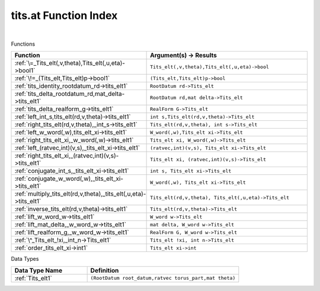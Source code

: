 .. _tits.at_index:

tits.at Function Index
=======================================================
|



Functions

.. list-table::
   :widths: 10 20
   :header-rows: 1

   * - Function
     - Argument(s) -> Results
   * - :ref:`\=_Tits_elt(,v,theta),Tits_elt(,u,eta)->bool1`
     - ``Tits_elt(,v,theta),Tits_elt(,u,eta)->bool``
   * - :ref:`\!=_(Tits_elt,Tits_elt)p->bool1`
     - ``(Tits_elt,Tits_elt)p->bool``
   * - :ref:`tits_identity_rootdatum_rd->tits_elt1`
     - ``RootDatum rd->Tits_elt``
   * - :ref:`tits_delta_rootdatum_rd,mat_delta->tits_elt1`
     - ``RootDatum rd,mat delta->Tits_elt``
   * - :ref:`tits_delta_realform_g->tits_elt1`
     - ``RealForm G->Tits_elt``
   * - :ref:`left_int_s,tits_elt(rd,v,theta)->tits_elt1`
     - ``int s,Tits_elt(rd,v,theta)->Tits_elt``
   * - :ref:`right_tits_elt(rd,v,theta),_int_s->tits_elt1`
     - ``Tits_elt(rd,v,theta), int s->Tits_elt``
   * - :ref:`left_w_word(,w),tits_elt_xi->tits_elt1`
     - ``W_word(,w),Tits_elt xi->Tits_elt``
   * - :ref:`right_tits_elt_xi,_w_word(,w)->tits_elt1`
     - ``Tits_elt xi, W_word(,w)->Tits_elt``
   * - :ref:`left_(ratvec,int)(v,s),_tits_elt_xi->tits_elt1`
     - ``(ratvec,int)(v,s), Tits_elt xi->Tits_elt``
   * - :ref:`right_tits_elt_xi,_(ratvec,int)(v,s)->tits_elt1`
     - ``Tits_elt xi, (ratvec,int)(v,s)->Tits_elt``
   * - :ref:`conjugate_int_s,_tits_elt_xi->tits_elt1`
     - ``int s, Tits_elt xi->Tits_elt``
   * - :ref:`conjugate_w_word(,w),_tits_elt_xi->tits_elt1`
     - ``W_word(,w), Tits_elt xi->Tits_elt``
   * - :ref:`multiply_tits_elt(rd,v,theta),_tits_elt(,u,eta)->tits_elt1`
     - ``Tits_elt(rd,v,theta), Tits_elt(,u,eta)->Tits_elt``
   * - :ref:`inverse_tits_elt(rd,v,theta)->tits_elt1`
     - ``Tits_elt(rd,v,theta)->Tits_elt``
   * - :ref:`lift_w_word_w->tits_elt1`
     - ``W_word w->Tits_elt``
   * - :ref:`lift_mat_delta,_w_word_w->tits_elt1`
     - ``mat delta, W_word w->Tits_elt``
   * - :ref:`lift_realform_g,_w_word_w->tits_elt1`
     - ``RealForm G, W_word w->Tits_elt``
   * - :ref:`\^_Tits_elt_!xi,_int_n->Tits_elt1`
     - ``Tits_elt !xi, int n->Tits_elt``
   * - :ref:`order_tits_elt_xi->int1`
     - ``Tits_elt xi->int``


Data Types

.. list-table::
   :widths: 10 20
   :header-rows: 1

   * - Data Type Name
     - Definition
   * - :ref:`Tits_elt1`
     - ``(RootDatum root_datum,ratvec torus_part,mat theta)``
